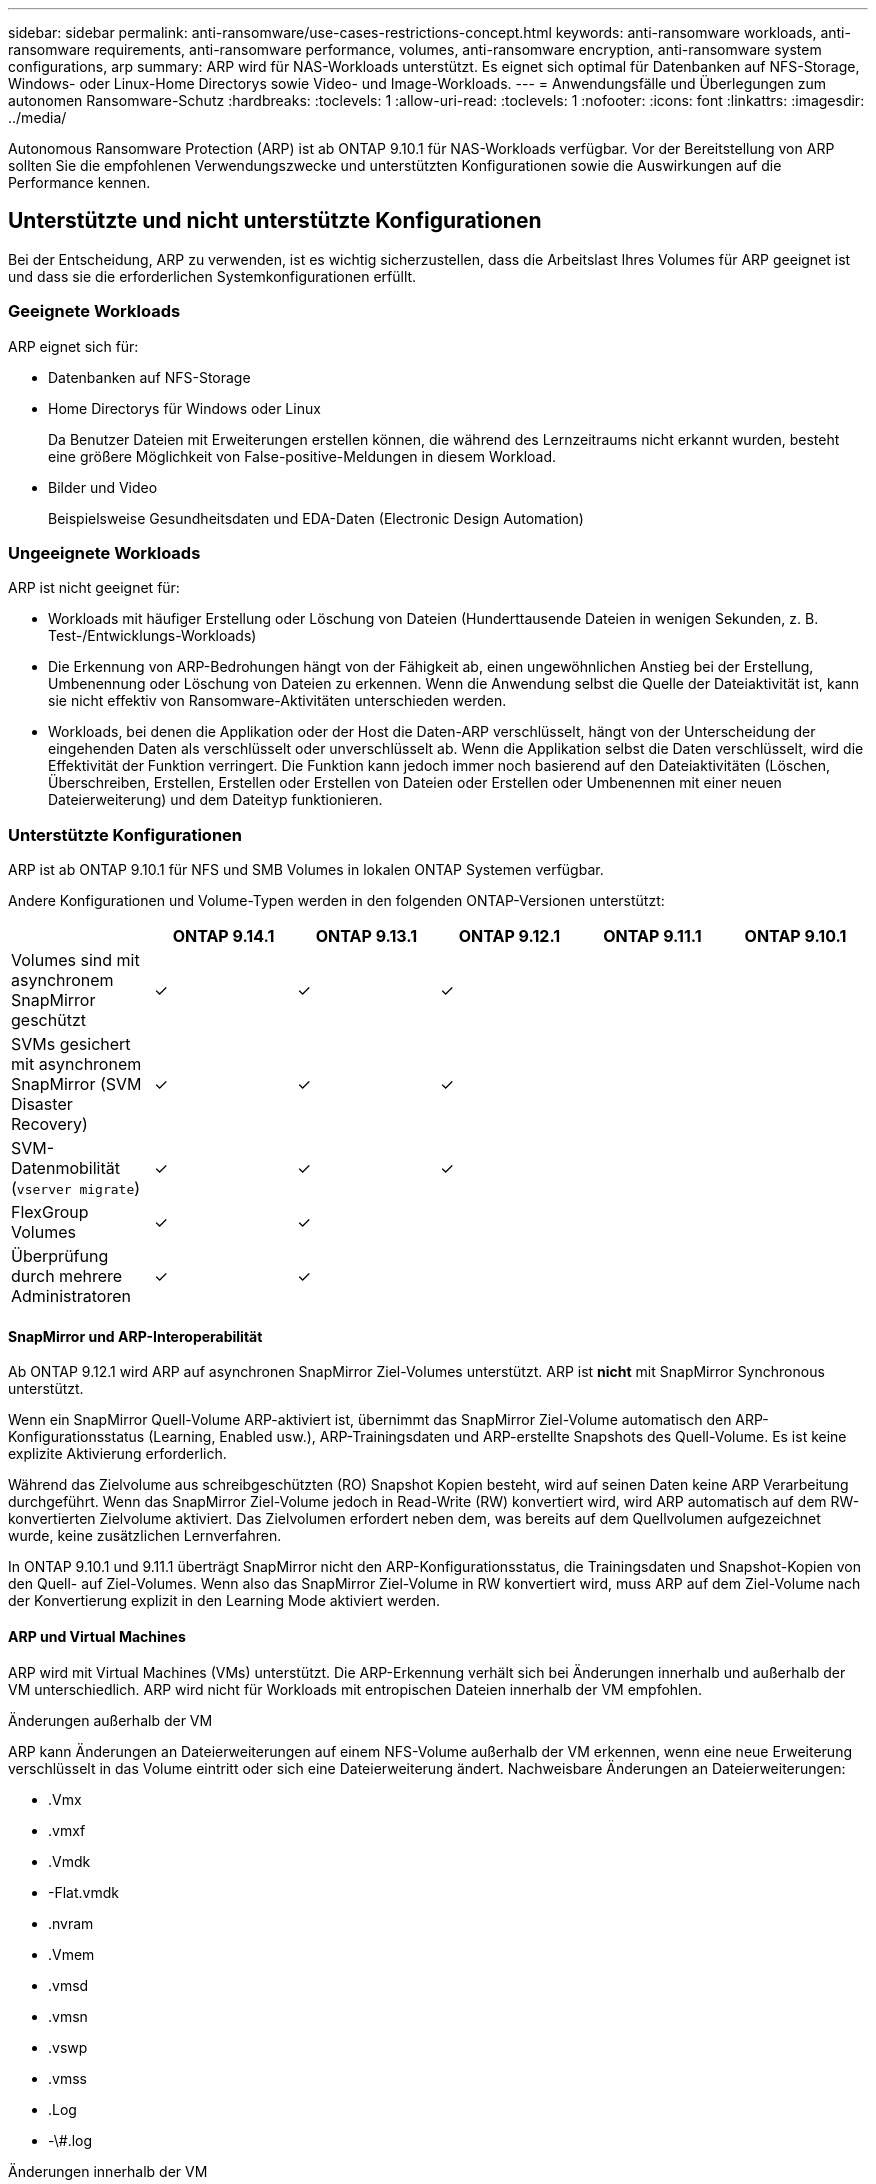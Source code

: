 ---
sidebar: sidebar 
permalink: anti-ransomware/use-cases-restrictions-concept.html 
keywords: anti-ransomware workloads, anti-ransomware requirements, anti-ransomware performance, volumes, anti-ransomware encryption, anti-ransomware system configurations, arp 
summary: ARP wird für NAS-Workloads unterstützt. Es eignet sich optimal für Datenbanken auf NFS-Storage, Windows- oder Linux-Home Directorys sowie Video- und Image-Workloads. 
---
= Anwendungsfälle und Überlegungen zum autonomen Ransomware-Schutz
:hardbreaks:
:toclevels: 1
:allow-uri-read: 
:toclevels: 1
:nofooter: 
:icons: font
:linkattrs: 
:imagesdir: ../media/


[role="lead"]
Autonomous Ransomware Protection (ARP) ist ab ONTAP 9.10.1 für NAS-Workloads verfügbar. Vor der Bereitstellung von ARP sollten Sie die empfohlenen Verwendungszwecke und unterstützten Konfigurationen sowie die Auswirkungen auf die Performance kennen.



== Unterstützte und nicht unterstützte Konfigurationen

Bei der Entscheidung, ARP zu verwenden, ist es wichtig sicherzustellen, dass die Arbeitslast Ihres Volumes für ARP geeignet ist und dass sie die erforderlichen Systemkonfigurationen erfüllt.



=== Geeignete Workloads

ARP eignet sich für:

* Datenbanken auf NFS-Storage
* Home Directorys für Windows oder Linux
+
Da Benutzer Dateien mit Erweiterungen erstellen können, die während des Lernzeitraums nicht erkannt wurden, besteht eine größere Möglichkeit von False-positive-Meldungen in diesem Workload.

* Bilder und Video
+
Beispielsweise Gesundheitsdaten und EDA-Daten (Electronic Design Automation)





=== Ungeeignete Workloads

ARP ist nicht geeignet für:

* Workloads mit häufiger Erstellung oder Löschung von Dateien (Hunderttausende Dateien in wenigen Sekunden, z. B. Test-/Entwicklungs-Workloads)
* Die Erkennung von ARP-Bedrohungen hängt von der Fähigkeit ab, einen ungewöhnlichen Anstieg bei der Erstellung, Umbenennung oder Löschung von Dateien zu erkennen. Wenn die Anwendung selbst die Quelle der Dateiaktivität ist, kann sie nicht effektiv von Ransomware-Aktivitäten unterschieden werden.
* Workloads, bei denen die Applikation oder der Host die Daten-ARP verschlüsselt, hängt von der Unterscheidung der eingehenden Daten als verschlüsselt oder unverschlüsselt ab. Wenn die Applikation selbst die Daten verschlüsselt, wird die Effektivität der Funktion verringert. Die Funktion kann jedoch immer noch basierend auf den Dateiaktivitäten (Löschen, Überschreiben, Erstellen, Erstellen oder Erstellen von Dateien oder Erstellen oder Umbenennen mit einer neuen Dateierweiterung) und dem Dateityp funktionieren.




=== Unterstützte Konfigurationen

ARP ist ab ONTAP 9.10.1 für NFS und SMB Volumes in lokalen ONTAP Systemen verfügbar.

Andere Konfigurationen und Volume-Typen werden in den folgenden ONTAP-Versionen unterstützt:

|===
|  | ONTAP 9.14.1 | ONTAP 9.13.1 | ONTAP 9.12.1 | ONTAP 9.11.1 | ONTAP 9.10.1 


| Volumes sind mit asynchronem SnapMirror geschützt | ✓ | ✓ | ✓ |  |  


| SVMs gesichert mit asynchronem SnapMirror (SVM Disaster Recovery) | ✓ | ✓ | ✓ |  |  


| SVM-Datenmobilität (`vserver migrate`) | ✓ | ✓ | ✓ |  |  


| FlexGroup Volumes | ✓ | ✓ |  |  |  


| Überprüfung durch mehrere Administratoren | ✓ | ✓ |  |  |  
|===


==== SnapMirror und ARP-Interoperabilität

Ab ONTAP 9.12.1 wird ARP auf asynchronen SnapMirror Ziel-Volumes unterstützt. ARP ist **nicht** mit SnapMirror Synchronous unterstützt.

Wenn ein SnapMirror Quell-Volume ARP-aktiviert ist, übernimmt das SnapMirror Ziel-Volume automatisch den ARP-Konfigurationsstatus (Learning, Enabled usw.), ARP-Trainingsdaten und ARP-erstellte Snapshots des Quell-Volume. Es ist keine explizite Aktivierung erforderlich.

Während das Zielvolume aus schreibgeschützten (RO) Snapshot Kopien besteht, wird auf seinen Daten keine ARP Verarbeitung durchgeführt. Wenn das SnapMirror Ziel-Volume jedoch in Read-Write (RW) konvertiert wird, wird ARP automatisch auf dem RW-konvertierten Zielvolume aktiviert. Das Zielvolumen erfordert neben dem, was bereits auf dem Quellvolumen aufgezeichnet wurde, keine zusätzlichen Lernverfahren.

In ONTAP 9.10.1 und 9.11.1 überträgt SnapMirror nicht den ARP-Konfigurationsstatus, die Trainingsdaten und Snapshot-Kopien von den Quell- auf Ziel-Volumes. Wenn also das SnapMirror Ziel-Volume in RW konvertiert wird, muss ARP auf dem Ziel-Volume nach der Konvertierung explizit in den Learning Mode aktiviert werden.



==== ARP und Virtual Machines

ARP wird mit Virtual Machines (VMs) unterstützt. Die ARP-Erkennung verhält sich bei Änderungen innerhalb und außerhalb der VM unterschiedlich. ARP wird nicht für Workloads mit entropischen Dateien innerhalb der VM empfohlen.

.Änderungen außerhalb der VM
ARP kann Änderungen an Dateierweiterungen auf einem NFS-Volume außerhalb der VM erkennen, wenn eine neue Erweiterung verschlüsselt in das Volume eintritt oder sich eine Dateierweiterung ändert. Nachweisbare Änderungen an Dateierweiterungen:

* .Vmx
* .vmxf
* .Vmdk
* -Flat.vmdk
* .nvram
* .Vmem
* .vmsd
* .vmsn
* .vswp
* .vmss
* .Log
* -\#.log


.Änderungen innerhalb der VM
Wenn der Ransomware-Angriff auf die VM zielt und Dateien innerhalb der VM geändert werden, ohne Änderungen außerhalb der VM vorzunehmen, erkennt ARP die Bedrohung, wenn die Standard-Entropie der VM gering ist (z. B. .txt-, .docx- oder .mp4-Dateien). Obwohl ARP in diesem Szenario einen Schutz-Snapshot erstellt, generiert es keine Bedrohungswarnung, da die Dateierweiterungen außerhalb der VM nicht manipuliert wurden.

Wenn es sich bei den Dateien standardmäßig um Dateien mit hoher Entropie handelt (z. B. .gzip- oder passwortgeschützte Dateien), sind die Erkennungsfunktionen von ARP begrenzt. ARP kann in dieser Instanz immer noch proaktive Snapshots machen, es werden jedoch keine Warnmeldungen ausgelöst, wenn die Dateierweiterungen nicht extern manipuliert wurden.



=== Nicht unterstützte Konfigurationen

ARP wird in den folgenden Systemkonfigurationen nicht unterstützt:

* ONTAP S3-Umgebungen
* SAN-Umgebungen


ARP unterstützt die folgenden Volume-Konfigurationen nicht:

* FlexGroup Volumes (in ONTAP 9.10.1 bis 9.12.1) Ab ONTAP 9.13.1 werden FlexGroup Volumes unterstützt)
* FlexCache Volumes (ARP wird auf Ursprungs-FlexVol Volumes unterstützt, jedoch nicht auf Cache Volumes)
* Offline-Volumes
* REINE SAN-Volumes
* SnapLock Volumes
* SnapMirror Synchronous
* Asynchronous SnapMirror (nur in ONTAP 9.10.1 und 9.11.1 unterstützt Asynchrones SnapMirror wird ab ONTAP 9.12.1 unterstützt. Weitere Informationen finden Sie unter <<snapmirror>>.)
* Eingeschränkte Volumes
* Root-Volumes von Storage-VMs
* Volumes von angestoppten Storage VMs




== ARP-Performance- und Frequenzüberlegungen

ARP kann die System-Performance im Hinblick auf den Durchsatz und die IOPS-Spitzenwerte minimal beeinträchtigen. Die Auswirkungen der ARP-Funktion hängen von den spezifischen Volume Workloads ab. Für gängige Workloads werden die folgenden Konfigurationsgrenzwerte empfohlen:

[cols="30,20,30"]
|===
| Workload-Merkmale | Empfohlene Volume-Beschränkung pro Node | Performance-Verschlechterung bei Überschreitung der Grenze des Volume pro Node:[*] 


| Leseintensiv oder die Daten komprimiert werden können. | 150 | 4 % der maximalen IOPS 


| Schreibintensiv und die Daten können nicht komprimiert werden. | 60 | 10 % der maximalen IOPS 
|===
Pass:[*] die Systemleistung wird unabhängig von der Anzahl der hinzugefügten Volumes, die über den empfohlenen Grenzwerten liegen, nicht über diesen Prozentwerten hinaus beeinträchtigt.

Da ARP-Analysen in einer priorisierten Reihenfolge ausgeführt werden und die Anzahl der geschützten Volumes zunimmt, werden die Analysen auf jedem Volume weniger häufig ausgeführt.



== Verifizierung mehrerer Administratoren mit Volumes, die mit ARP gesichert sind

Ab ONTAP 9.13.1 können Sie die Multi-Admin-Verifizierung (MAV) aktivieren, um zusätzliche Sicherheit mit ARP zu gewährleisten. MAV stellt sicher, dass mindestens zwei oder mehr authentifizierte Administratoren erforderlich sind, um ARP zu deaktivieren, ARP zu unterbrechen oder einen vermuteten Angriff als falsch positiv auf einem geschützten Volume zu markieren. Erfahren Sie, wie Sie link:../multi-admin-verify/enable-disable-task.html["Aktivieren Sie MAV für ARP-geschützte Volumes"^].

Sie müssen Administratoren für eine MAV-Gruppe definieren und MAV-Regeln für das erstellen `security anti-ransomware volume disable`, `security anti-ransomware volume pause`, und `security anti-ransomware volume attack clear-suspect` ARP-Befehle, die Sie schützen möchten. Jeder Administrator in der MAV-Gruppe muss jede neue Regelanforderung und genehmigen link:../multi-admin-verify/enable-disable-task.html["Fügen Sie die MAV-Regel erneut hinzu"^] Innerhalb der MAV-Einstellungen.

Ab ONTAP 9.14.1 bietet ARP Warnungen für die Erstellung eines ARP-Snapshot und für die Beobachtung einer neuen Dateierweiterung an. Warnmeldungen für diese Ereignisse sind standardmäßig deaktiviert. Alarme können auf Volume- oder SVM-Ebene festgelegt werden. Mit können Sie MAV-Regeln auf SVM-Ebene erstellen `security anti-ransomware vserver event-log modify` Oder auf Lautstärkeregelung mit `security anti-ransomware volume event-log modify`.

.Nächste Schritte
* link:enable-task.html["Autonomer Schutz Vor Ransomware"]
* link:../multi-admin-verify/enable-disable-task.html["Aktivieren Sie MAV für ARP-geschützte Volumes"]

